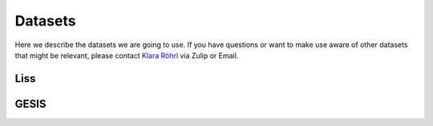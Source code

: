 ========
Datasets
========


Here we describe the datasets we are going to use. If you have questions or want to make use aware of other datasets that might be relevant, please contact `Klara Röhrl <https://github.com/roecla>`_ via Zulip or Email.


Liss
====



GESIS
=====
